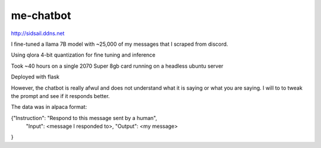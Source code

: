 me-chatbot
==========

http://sidsail.ddns.net

I fine-tuned a llama 7B model with ~25,000 of my messages that I scraped from discord.

Using qlora 4-bit quantization for fine tuning and inference

Took ~40 hours on a single 2070 Super 8gb card running on a headless ubuntu server

Deployed with flask

However, the chatbot is really afwul and does not understand what it is saying or what you are saying. I will to to tweak the prompt and see if it responds better.


The data was in alpaca format: 

.. code-block::text 
{"Instruction": "Respond to this message sent by a human",
 "Input": <message I responded to>,
 "Output": <my message>
}
